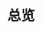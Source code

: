 #+TITLE: 总览
#+HTML_HEAD: <link rel="stylesheet" type="text/css" href="css/main.css" />
#+HTML_LINK_UP: first-application.html   
#+HTML_LINK_HOME: netty.html
#+OPTIONS: num:nil timestamp:nil  ^:nil
